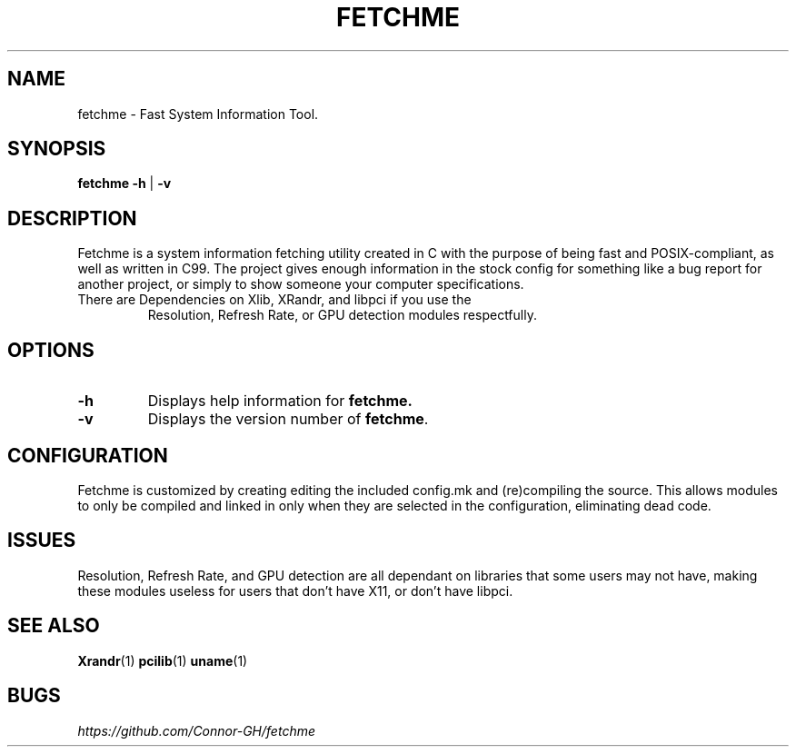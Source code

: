 .TH FETCHME 1 fetchme-v0.1.2
.SH "NAME"
.PP
fetchme - Fast System Information Tool.
.SH "SYNOPSIS"
.PP
\fBfetchme\fP \fB-h \fR|\fB -v\fP
.SH "DESCRIPTION"
.PP
Fetchme is a system information fetching utility created in C with the
purpose of being fast and POSIX-compliant, as well as written in C99.
The project gives enough information in the stock config for something
like a bug report for another project, or simply to show someone your
computer specifications.

.TP
There are Dependencies on Xlib, XRandr, and libpci if you use the
Resolution, Refresh Rate, or GPU detection modules respectfully.
.SH "OPTIONS"
.TP
.BR \-h
Displays help information for \fBfetchme.\fR
.TP
.BR \-v
Displays the version number of \fBfetchme\fR.
.PP
.SH "CONFIGURATION"
.PP
Fetchme is customized by creating editing the included config.mk
and (re)compiling the source. This allows modules to only be 
compiled and linked in only when they are selected in the configuration, 
eliminating dead code.
.SH "ISSUES"
.PP
Resolution, Refresh Rate, and GPU detection are all dependant on 
libraries that some users may not have, making these modules useless
for users that don't have X11, or don't have libpci.
.SH "SEE ALSO"
.PP
\fBXrandr\fP(1) \fBpcilib\fP(1) \fBuname\fP(1)
.SH "BUGS"
.PP
\fIhttps://github.com/Connor-GH/fetchme\fP
